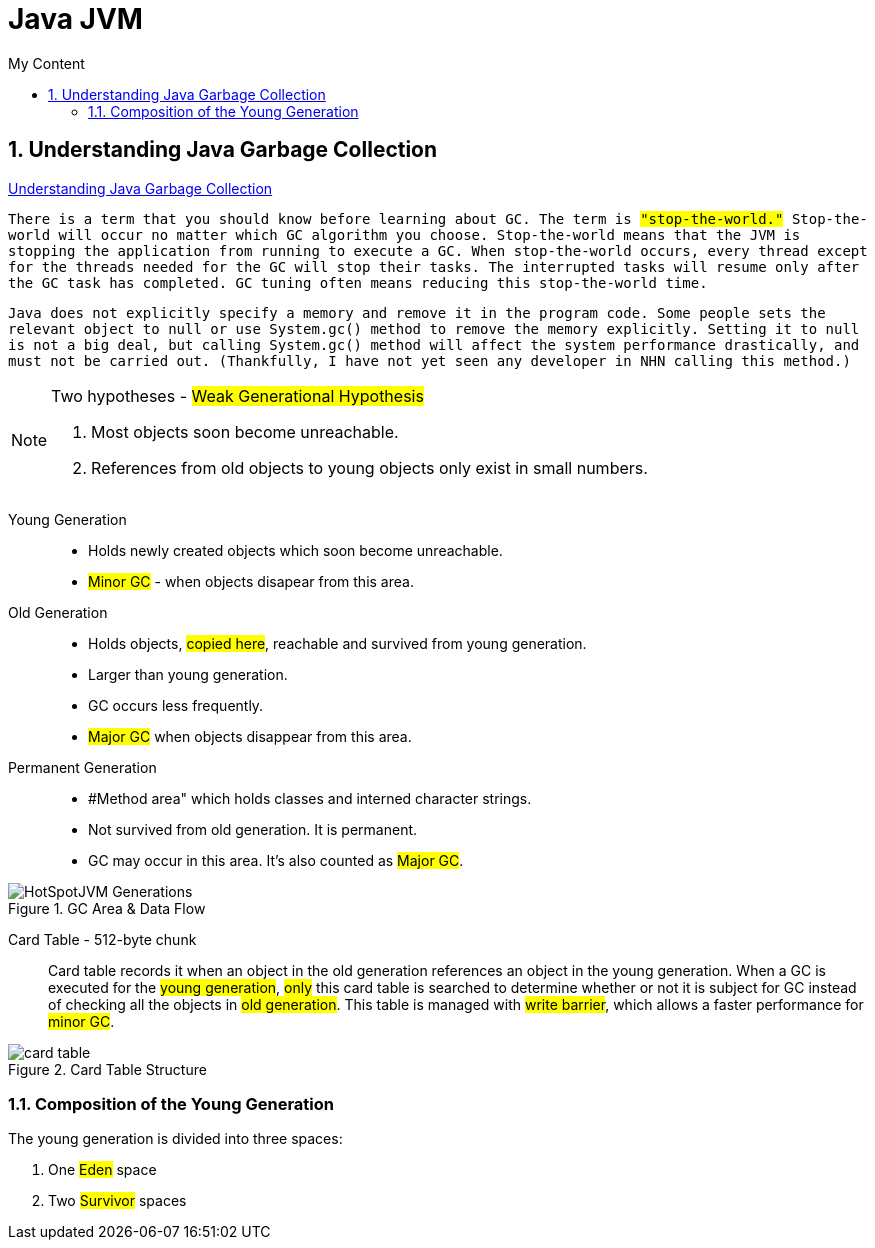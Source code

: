 = Java JVM
:sectnums:
:toc:
:toclevels: 4
:toc-title: My Content

== Understanding Java Garbage Collection
https://www.cubrid.org/blog/understanding-java-garbage-collection[Understanding Java Garbage Collection]

`There is a term that you should know before learning about GC. The term is #"stop-the-world."# Stop-the-world will occur no matter which GC algorithm you choose. Stop-the-world means that the JVM is stopping the application from running to execute a GC. When stop-the-world occurs, every thread except for the threads needed for the GC will stop their tasks. The interrupted tasks will resume only after the GC task has completed. GC tuning often means reducing this stop-the-world time.`

`Java does not explicitly specify a memory and remove it in the program code. Some people sets the relevant object to null or use System.gc() method to remove the memory explicitly. Setting it to null is not a big deal, but calling System.gc() method will affect the system performance drastically, and must not be carried out. (Thankfully, I have not yet seen any developer in NHN calling this method.)`

[NOTE]
.Two hypotheses - #Weak Generational Hypothesis#
====
. Most objects soon become unreachable.
. References from old objects to young objects only exist in small numbers.
====

Young Generation::
* Holds newly created objects which soon become unreachable.
* #Minor GC# - when objects disapear from this area.

Old Generation::
* Holds objects, #copied here#, reachable and survived from young generation.
* Larger than young generation.
* GC occurs less frequently.
* #Major GC# when objects disappear from this area.

Permanent Generation::
* #Method area" which holds classes and interned character strings.
* Not survived from old generation. It is permanent.
* GC may occur in this area. It's also counted as #Major GC#.

.GC Area & Data Flow
image::images/HotSpotJVM_Generations.png[]

Card Table - 512-byte chunk::
Card table records it when an object in the old generation references an object in the young generation. When a GC is executed for the #young generation#, #only# this card table is searched to determine whether or not it is subject for GC instead of checking all the objects in #old generation#. This table is managed with #write barrier#, which allows a faster performance for #minor GC#.

.Card Table Structure
image::images/card_table.png[]

=== Composition of the Young Generation
The young generation is divided into three spaces:

. One #Eden# space
. Two #Survivor# spaces

